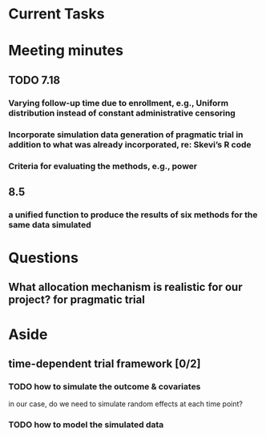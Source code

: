 * Current Tasks 
* Meeting minutes
** TODO 7.18
*** Varying follow-up time due to enrollment, e.g., Uniform distribution instead of constant administrative censoring
*** Incorporate simulation data generation of pragmatic trial in addition to what was already incorporated, re: Skevi’s R code
*** Criteria for evaluating the methods, e.g., power
** 8.5
*** a unified function to produce the results of six methods for the same data simulated
* Questions
** What allocation mechanism is realistic for our project? for pragmatic trial
* Aside
** time-dependent trial framework [0/2] 
*** TODO how to simulate the outcome & covariates 
SCHEDULED: <2016-02-09 Tue>
in our case, do we need to simulate random effects at each time point?
*** TODO how to model the simulated data 
